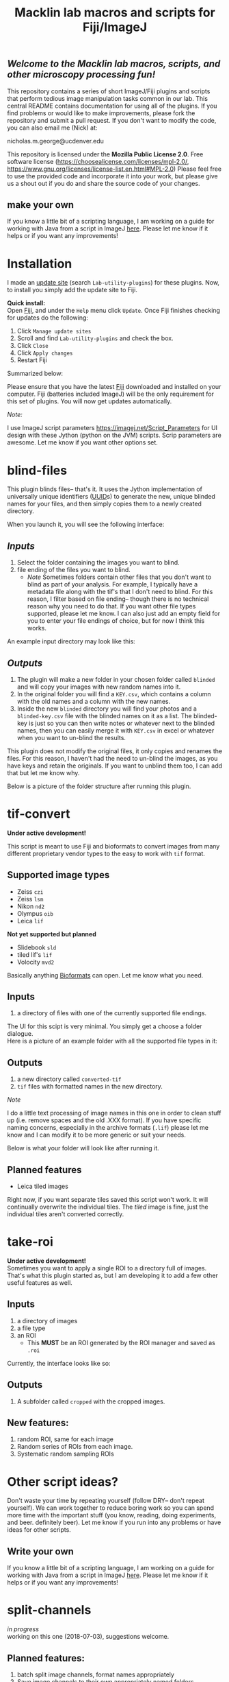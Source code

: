 #+TITLE: Macklin lab macros and scripts for Fiji/ImageJ
#+OPTIONS: toc:nil author:nil title:nil date:nil num:nil ^:{} \n:1 todo:nil
#+PROPERTY: header-args :eval never-export
#+LATEX_HEADER: \usepackage[margin=1.0in]{geometry}
#+LATEX_HEADER: \hypersetup{colorlinks=true,citecolor=black,linkcolor=black,urlcolor=blue,linkbordercolor=blue,pdfborderstyle={/S/U/W 1}}
#+LATEX_HEADER: \usepackage[round]{natbib}

** /Welcome to the Macklin lab macros, scripts, and other microscopy processing fun!/

This repository contains a series of short ImageJ/Fiji plugins and scripts that perform tedious image manipulation tasks common in our lab. This central README contains documentation for using all of the plugins. If you find problems or would like to make improvements, please fork the repository and submit a pull request. If you don't want to modify the code, you can also email me (Nick) at:

nicholas.m.george@ucdenver.edu

This repository is licensed under the *Mozilla Public License 2.0*. Free software license (https://choosealicense.com/licenses/mpl-2.0/, https://www.gnu.org/licenses/license-list.en.html#MPL-2.0) Please feel free to use the provided code and incorporate it into your work, but please give us a shout out if you do and share the source code of your changes. 

** make your own
If you know a little bit of a scripting language, I am working on a guide for working with Java from a script in ImageJ [[https://github.com/Macklin-Lab/imagej-microscopy-scripts/blob/master/scripting-with-java-classes.org][here]]. Please let me know if it helps or if you want any improvements!

* Installation
I made an [[https://imagej.net/List_of_update_sites#Available_update_sites][update site]] (search =Lab-utility-plugins=) for these plugins. Now, to install you simply add the update site to Fiji. 

*Quick install:*
Open [[https://fiji.sc/][Fiji]], and under the =Help= menu click =Update=. Once Fiji finishes checking for updates do the following:
1. Click =Manage update sites=
2. Scroll and find =Lab-utility-plugins= and check the box. 
3. Click =Close=
4. Click =Apply changes=
5. Restart Fiji

Summarized below:
[[file:img/install-simple.png]]

Please ensure that you have the latest [[https://fiji.sc/][Fiji]] downloaded and installed on your computer. Fiji (batteries included ImageJ) will be the only requirement for this set of plugins. You will now get updates automatically. 

 /Note:/
 
I use ImageJ script parameters https://imagej.net/Script_Parameters for UI design with these Jython (python on the JVM) scripts. Scrip parameters are awesome. Let me know if you want other options set. 

* blind-files

This plugin blinds files-- that's it. It uses the Jython implementation of universally unique identifiers ([[https://github.com/jythontools/jython/blob/master/lib-python/2.7/uuid.py][UUID]]s) to generate the new, unique blinded names for your files, and then simply copies them to a newly created directory. 

When you launch it, you will see the following interface:
[[file:img/blind-files-interface.png]]

** /Inputs/ 
1. Select the folder containing the images you want to blind.
2. file ending of the files you want to blind.
   - /Note/ Sometimes folders contain other files that you don't want to blind as part of your analysis. For example, I typically have a metadata file along with the tif's that I don't need to blind. For this reason, I filter based on file ending-- though there is no technical reason why you need to do that. If you want other file types supported, please let me know. I can also just add an empty field for you to enter your file endings of choice, but for now I think this works.

An example input directory may look like this:
[[file:img/blind-files-input.png]]

** /Outputs/ 

1. The plugin will make a new folder in your chosen folder called =blinded= and will copy your images with new random names into it.
2. In the original folder you will find a =KEY.csv=, which contains a column with the old names and a column with the new names.
3. Inside the new =blinded= directory you will find your photos and a =blinded-key.csv= file with the blinded names on it as a list. The blinded-key is just so you can then write notes or whatever next to the blinded names, then you can easily merge it with =KEY.csv= in excel or whatever when you want to un-blind the results. 

This plugin does not modify the original files, it only copies and renames the files. For this reason, I haven't had the need to un-blind the images, as you have keys and retain the originals. If you want to unblind them too, I can add that but let me know why.

Below is a picture of the folder structure after running this plugin. 
[[file:img/blind-files-output.png]]
* tif-convert
*Under active development!* 

This script is meant to use Fiji and bioformats to convert images from many different proprietary vendor types to the easy to work with =tif= format. 
** Supported image types
- Zeiss =czi=
- Zeiss =lsm=
- Nikon =nd2=
- Olympus =oib=
- Leica =lif=

*Not yet supported but planned*
- Slidebook =sld=
- tiled lif's =lif=
- Volocity =mvd2= 
Basically anything [[https://www.openmicroscopy.org/][Bioformats]] can open. Let me know what you need. 

** Inputs
1. a directory of files with one of the currently supported file endings.

The UI for this scipt is very minimal. You simply get a choose a folder dialogue.
Here is a picture of an example folder with all the supported file types in it:
[[file:img/tif-convert-input.png]]


** Outputs
1. a new directory called =converted-tif=
2. =tif= files with formatted names in the new directory. 

/Note/ 

I do a little text processing of image names in this one in order to clean stuff up (i.e. remove spaces and the old .XXX format). If you have specific naming concerns, especially in the archive formats (=.lif=) please let me know and I can modify it to be more generic or suit your needs. 

Below is what your folder will look like after running it. 
[[file:img/tif-convert-output.png]]

** Planned features
- Leica tiled images
Right now, if you want separate tiles saved this script won't work. It will continually overwrite the individual tiles. The /tiled/ image is fine, just the individual tiles aren't converted correctly.

* take-roi
*Under active development!* 
Sometimes you want to apply a single ROI to a directory full of images. That's what this plugin started as, but I am developing it to add a few other useful features as well.


** Inputs

1. a directory of images
2. a file type
3. an ROI
   - This *MUST* be an ROI generated by the ROI manager and saved as =.roi=  

Currently, the interface looks like so:
[[file:img/take-roi-interface.png]]

** Outputs
1. A subfolder called =cropped= with the cropped images.

** New features:
1. random ROI, same for each image
2. Random series of ROIs from each image.
3. Systematic random sampling ROIs

* Other script ideas?

Don't waste your time by repeating yourself (follow DRY-- don't repeat yourself). We can work together to reduce boring work so you can spend more time with the important stuff (you know, reading, doing experiments, and beer. definitely beer). Let me know if you run into any problems or have ideas for other scripts.

** Write your own

If you know a little bit of a scripting language, I am working on a guide for working with Java from a script in ImageJ [[https://github.com/Macklin-Lab/imagej-microscopy-scripts/blob/master/scripting-with-java-classes.org][here]]. Please let me know if it helps or if you want any improvements!

* TODO split-channels
/in progress/ 
working on this one (2018-07-03), suggestions welcome. 

** *Planned features*:
1. batch split image channels, format names appropriately
2. Save image channels to their own appropriately named folders

** Inputs
1. image directory
2. list of channel names (optional)

** Outputs
1. directory for each channel and single channel images in each

* TODO lif-tiles

*Don't use this...* 
I have this here so that I can eventually merge it with =tif-convert=.

This is an experimental script that will convert and save all the individual tiles in a =lif= archive containing a tiled image in their own appropriately named directory. This is a very rough script I wrote in a hurry. I would NOT recommend using it yet. I plan to merge it with =tif-convert= but have not gotten the chance yet. Let me know if you need this functionality and I will fix it. 
